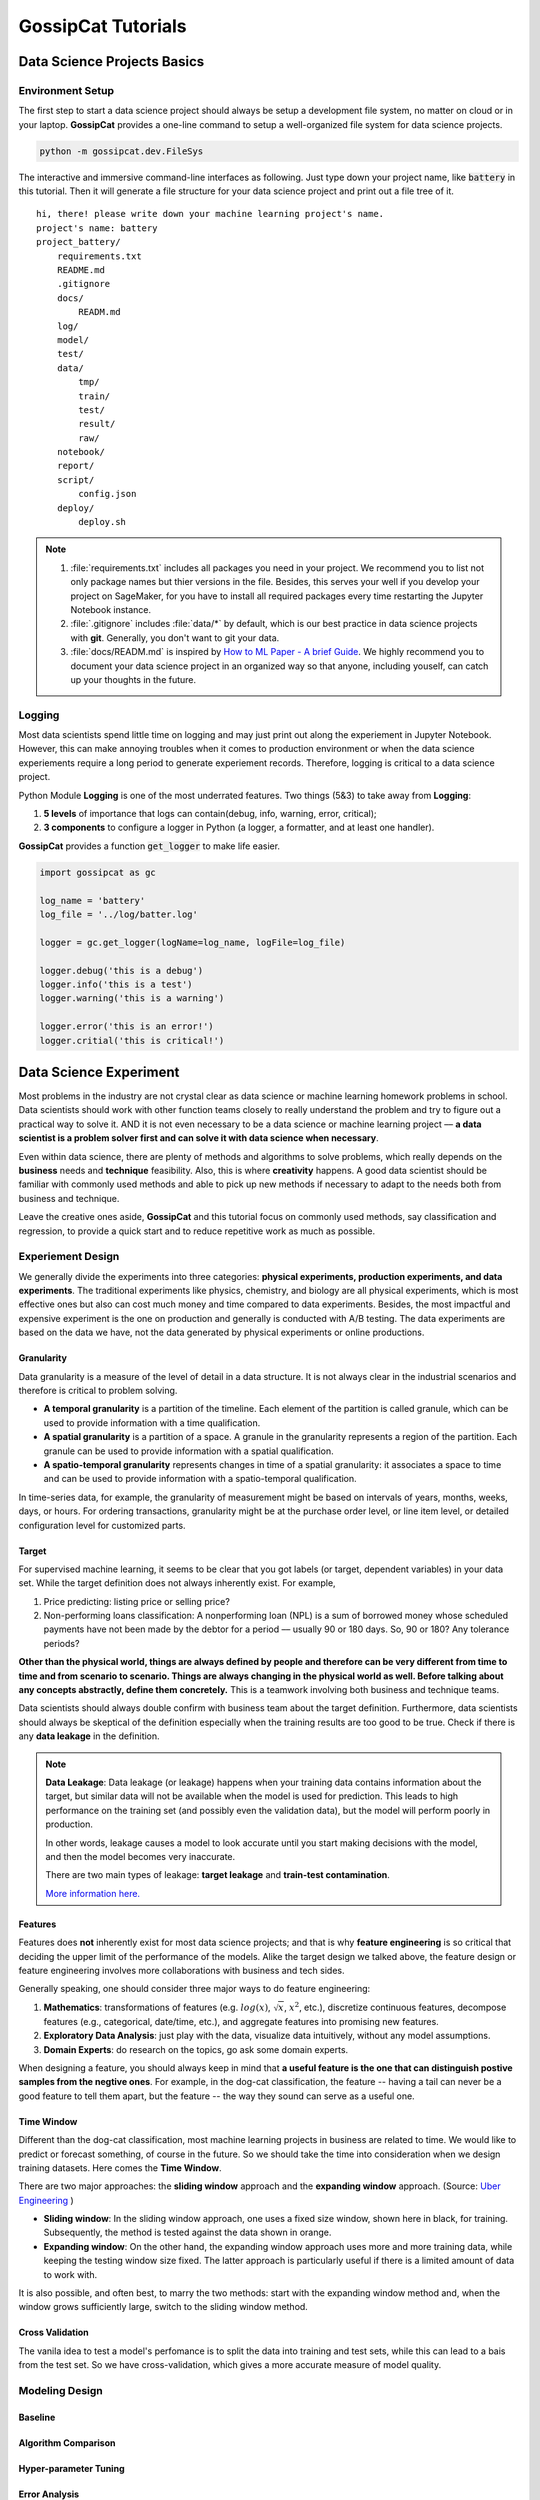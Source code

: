 GossipCat Tutorials
*******************

Data Science Projects Basics
============================

Environment Setup
-----------------

The first step to start a data science project should always be setup a development file system, no matter on cloud or in your laptop. **GossipCat** provides a one-line command to setup a well-organized file system for data science projects.

.. code-block:: bash

    python -m gossipcat.dev.FileSys

The interactive and immersive command-line interfaces as following. Just type down your project name, like :code:`battery` in this tutorial. Then it will generate a file structure for your data science project and print out a file tree of it. 

::

    hi, there! please write down your machine learning project's name.
    project's name: battery
    project_battery/
        requirements.txt
        README.md
        .gitignore
        docs/
            READM.md
        log/
        model/
        test/
        data/
            tmp/
            train/
            test/
            result/
            raw/
        notebook/
        report/
        script/
            config.json
        deploy/
            deploy.sh

.. note::

    1. :file:`requirements.txt` includes all packages you need in your project. We recommend you to list not only package names but thier versions in the file. Besides, this serves your well if you develop your project on SageMaker, for you have to install all required packages every time restarting the Jupyter Notebook instance.
    2. :file:`.gitignore` includes :file:`data/*` by default, which is our best practice in data science projects with **git**. Generally, you don't want to git your data. 
    3. :file:`docs/READM.md` is inspired by `How to ML Paper - A brief Guide <https://docs.google.com/document/d/16R1E2ExKUCP5SlXWHr-KzbVDx9DBUclra-EbU8IB-iE/edit?usp=sharing>`_. We highly recommend you to document your data science project in an organized way so that anyone, including youself, can catch up your thoughts in the future.


Logging
-------

Most data scientists spend little time on logging and may just print out along the experiement in Jupyter Notebook. However, this can make annoying troubles when it comes to production environment or when the data science experiements require a long period to generate experiement records. Therefore, logging is critical to a data science project. 

Python Module **Logging** is one of the most underrated features. Two things (5&3) to take away from **Logging**: 

1. **5 levels** of importance that logs can contain(debug, info, warning, error, critical);  
2. **3 components** to configure a logger in Python (a logger, a formatter, and at least one handler).

**GossipCat** provides a function :code:`get_logger` to make life easier.

.. code-block:: Python

    import gossipcat as gc
    
    log_name = 'battery'
    log_file = '../log/batter.log'

    logger = gc.get_logger(logName=log_name, logFile=log_file)
    
    logger.debug('this is a debug')
    logger.info('this is a test')
    logger.warning('this is a warning')
    
    logger.error('this is an error!')
    logger.critial('this is critical!')


Data Science Experiment
=======================

Most problems in the industry are not crystal clear as data science or machine learning homework problems in school. Data scientists should work with other function teams closely to really understand the problem and try to figure out a practical way to solve it. AND it is not even necessary to be a data science or machine learning project –– **a data scientist is a problem solver first and can solve it with data science when necessary**.  

Even within data science, there are plenty of methods and algorithms to solve problems, which really depends on the **business** needs and **technique** feasibility. Also, this is where **creativity** happens. A good data scientist should be familiar with commonly used methods and able to pick up new methods if necessary to adapt to the needs both from business and technique.  

Leave the creative ones aside, **GossipCat** and this tutorial focus on commonly used methods, say classification and regression, to provide a quick start and to reduce repetitive work as much as possible. 

Experiement Design
------------------

We generally divide the experiments into three categories: **physical experiments, production experiments, and data experiments**. The traditional experiments like physics, chemistry, and biology are all physical experiments, which is most effective ones but also can cost much money and time compared to data experiments. Besides, the most impactful and expensive experiment is the one on production and generally is conducted with A/B testing. The data experiments are based on the data we have, not the data generated by physical experiments or online productions. 

.. image:: images/dataexp.svg
  :align: center

Granularity 
~~~~~~~~~~~

Data granularity is a measure of the level of detail in a data structure. It is not always clear in the industrial scenarios and therefore is critical to problem solving.  

- **A temporal granularity** is a partition of the timeline. Each element of the partition is called granule, which can be used to provide information with a time qualification. 
- **A spatial granularity** is a partition of a space. A granule in the granularity represents a region of the partition. Each granule can be used to provide information with a spatial qualification. 
- **A spatio-temporal granularity** represents changes in time of a spatial granularity: it associates a space to time and can be used to provide information with a spatio-temporal qualification. 

In time-series data, for example, the granularity of measurement might be based on intervals of years, months, weeks, days, or hours. For ordering transactions, granularity might be at the purchase order level, or line item level, or detailed configuration level for customized parts.

Target
~~~~~~

For supervised machine learning, it seems to be clear that you got labels (or target, dependent variables) in your data set. While the target definition does not always inherently exist. For example, 

1. Price predicting: listing price or selling price? 
2. Non-performing loans classification: A nonperforming loan (NPL) is a sum of borrowed money whose scheduled payments have not been made by the debtor for a period –– usually 90 or 180 days. So, 90 or 180? Any tolerance periods? 

**Other than the physical world, things are always defined by people and therefore can be very different from time to time and from scenario to scenario. Things are always changing in the physical world as well. Before talking about any concepts abstractly, define them concretely.** This is a teamwork involving both business and technique teams.   

Data scientists should always double confirm with business team about the target definition. Furthermore, data scientists should always be skeptical of the definition especially when the training results are too good to be true. Check if there is any **data leakage** in the definition.  

.. note::

    **Data Leakage**: Data leakage (or leakage) happens when your training data contains information about the target, but similar data will not be available when the model is used for prediction. This leads to high performance on the training set (and possibly even the validation data), but the model will perform poorly in production.

    In other words, leakage causes a model to look accurate until you start making decisions with the model, and then the model becomes very inaccurate.

    There are two main types of leakage: **target leakage** and **train-test contamination**.
    
    `More information here. <https://www.kaggle.com/code/alexisbcook/data-leakage>`_

Features
~~~~~~~~

Features does **not** inherently exist for most data science projects; and that is why **feature engineering** is so critical that deciding the upper limit of the performance of the models. Alike the target design we talked above, the feature design or feature engineering involves more collaborations with business and tech sides. 

Generally speaking, one should consider three major ways to do feature engineering:

1. **Mathematics**: transformations of features (e.g. :math:`log(x)`, :math:`\sqrt{x}`, :math:`x^2`, etc.), discretize continuous features, decompose features (e.g., categorical, date/time, etc.), and aggregate features into promising new features. 
2. **Exploratory Data Analysis**: just play with the data, visualize data intuitively, without any model assumptions. 
3. **Domain Experts**: do research on the topics, go ask some domain experts. 

When designing a feature, you should always keep in mind that **a useful feature is the one that can distinguish postive samples from the negtive ones**. For example, in the dog-cat classification, the feature -- having a tail can never be a good feature to tell them apart, but the feature -- the way they sound can serve as a useful one. 

Time Window
~~~~~~~~~~~

Different than the dog-cat classification, most machine learning projects in business are related to time. We would like to predict or forecast something, of course in the future. So we should take the time into consideration when we design training datasets. Here comes the **Time Window**.

There are two major approaches: the **sliding window** approach and the **expanding window** approach. (Source: `Uber Engineering <https://www.uber.com/blog/forecasting-introduction/>`_ )

.. image:: images/windows.png
  :align: center

- **Sliding window**: In the sliding window approach, one uses a fixed size window, shown here in black, for training. Subsequently, the method is tested against the data shown in orange.

- **Expanding window**: On the other hand, the expanding window approach uses more and more training data, while keeping the testing window size fixed. The latter approach is particularly useful if there is a limited amount of data to work with.

It is also possible, and often best, to marry the two methods: start with the expanding window method and, when the window grows sufficiently large, switch to the sliding window method.

Cross Validation
~~~~~~~~~~~~~~~~

The vanila idea to test a model's perfomance is to split the data into training and test sets, while this can lead to a bais from the test set. So we have cross-validation, which gives a more accurate measure of model quality.

.. image:: images/xvalidation.svg
  :align: center


Modeling Design
---------------

Baseline
~~~~~~~~


Algorithm Comparison
~~~~~~~~~~~~~~~~~~~~


Hyper-parameter Tuning
~~~~~~~~~~~~~~~~~~~~~~


Error Analysis
~~~~~~~~~~~~~~


Explanation
~~~~~~~~~~~


Model Development
=================


Model development and maintenance is under the MLOps topic, which is a quite new but fast-growing area in the data science field. As it is out of the scope of GossipCat, we will not cover much content here. For more information, you may refer to Ewen’s another package `BatCat <https://batcat.readthedocs.io/>`_.

Git
----

Git is a version control system designed to track changes in a source code over time.

When many people work on the same project without a version control system it's total chaos. Resolving the eventual conflicts becomes impossible as none has kept track of their changes and it becomes very hard to merge them into a single central truth. Git and higher-level services built on top of it (like Github) offer tools to overcome this problem.

Docker
------

Docker is a software container platform that provides an isolated container for us to have everything we need for our experiments to run. 

Essentially, it is a light-weight Virtual Machine (VM) built from a script that can be version controlled; so we can now version control our data science environment! Developers use Docker when collaborating on code with coworkers and they also use it to build agile software delivery pipelines to ship new features faster.
